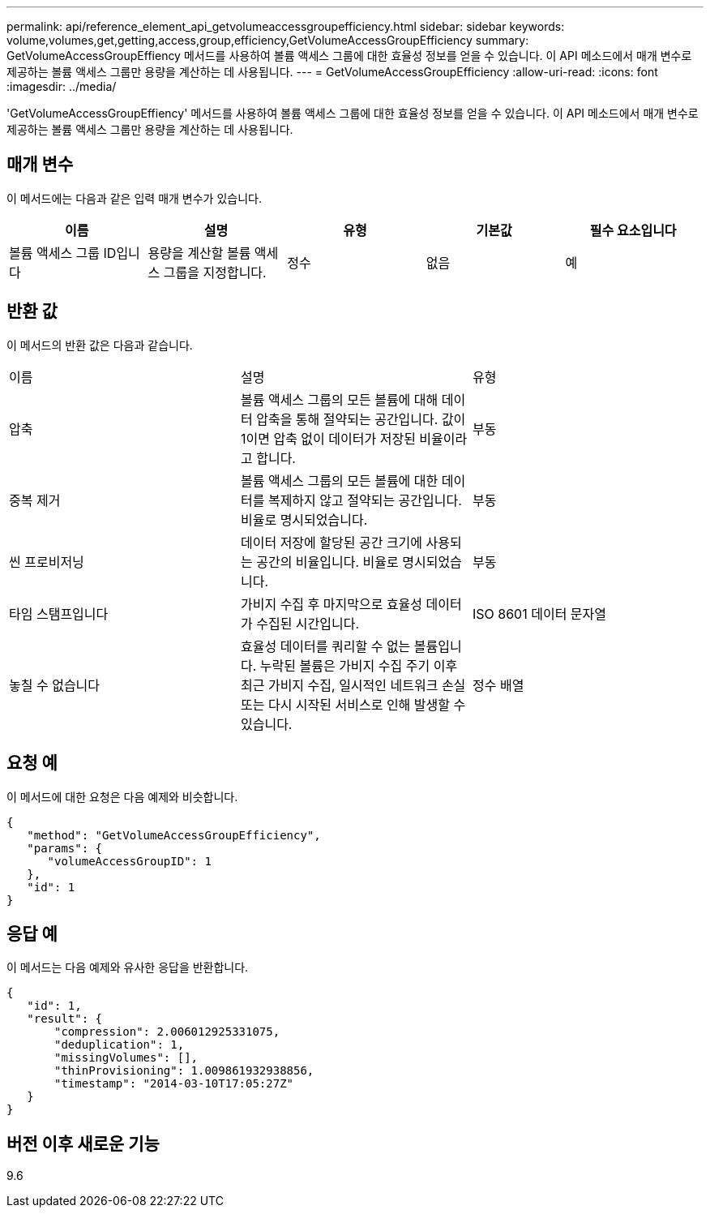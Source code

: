 ---
permalink: api/reference_element_api_getvolumeaccessgroupefficiency.html 
sidebar: sidebar 
keywords: volume,volumes,get,getting,access,group,efficiency,GetVolumeAccessGroupEfficiency 
summary: GetVolumeAccessGroupEffiency 메서드를 사용하여 볼륨 액세스 그룹에 대한 효율성 정보를 얻을 수 있습니다. 이 API 메소드에서 매개 변수로 제공하는 볼륨 액세스 그룹만 용량을 계산하는 데 사용됩니다. 
---
= GetVolumeAccessGroupEfficiency
:allow-uri-read: 
:icons: font
:imagesdir: ../media/


[role="lead"]
'GetVolumeAccessGroupEffiency' 메서드를 사용하여 볼륨 액세스 그룹에 대한 효율성 정보를 얻을 수 있습니다. 이 API 메소드에서 매개 변수로 제공하는 볼륨 액세스 그룹만 용량을 계산하는 데 사용됩니다.



== 매개 변수

이 메서드에는 다음과 같은 입력 매개 변수가 있습니다.

|===
| 이름 | 설명 | 유형 | 기본값 | 필수 요소입니다 


 a| 
볼륨 액세스 그룹 ID입니다
 a| 
용량을 계산할 볼륨 액세스 그룹을 지정합니다.
 a| 
정수
 a| 
없음
 a| 
예

|===


== 반환 값

이 메서드의 반환 값은 다음과 같습니다.

|===


| 이름 | 설명 | 유형 


 a| 
압축
 a| 
볼륨 액세스 그룹의 모든 볼륨에 대해 데이터 압축을 통해 절약되는 공간입니다. 값이 1이면 압축 없이 데이터가 저장된 비율이라고 합니다.
 a| 
부동



 a| 
중복 제거
 a| 
볼륨 액세스 그룹의 모든 볼륨에 대한 데이터를 복제하지 않고 절약되는 공간입니다. 비율로 명시되었습니다.
 a| 
부동



 a| 
씬 프로비저닝
 a| 
데이터 저장에 할당된 공간 크기에 사용되는 공간의 비율입니다. 비율로 명시되었습니다.
 a| 
부동



 a| 
타임 스탬프입니다
 a| 
가비지 수집 후 마지막으로 효율성 데이터가 수집된 시간입니다.
 a| 
ISO 8601 데이터 문자열



 a| 
놓칠 수 없습니다
 a| 
효율성 데이터를 쿼리할 수 없는 볼륨입니다. 누락된 볼륨은 가비지 수집 주기 이후 최근 가비지 수집, 일시적인 네트워크 손실 또는 다시 시작된 서비스로 인해 발생할 수 있습니다.
 a| 
정수 배열

|===


== 요청 예

이 메서드에 대한 요청은 다음 예제와 비슷합니다.

[listing]
----
{
   "method": "GetVolumeAccessGroupEfficiency",
   "params": {
      "volumeAccessGroupID": 1
   },
   "id": 1
}
----


== 응답 예

이 메서드는 다음 예제와 유사한 응답을 반환합니다.

[listing]
----
{
   "id": 1,
   "result": {
       "compression": 2.006012925331075,
       "deduplication": 1,
       "missingVolumes": [],
       "thinProvisioning": 1.009861932938856,
       "timestamp": "2014-03-10T17:05:27Z"
   }
}
----


== 버전 이후 새로운 기능

9.6
